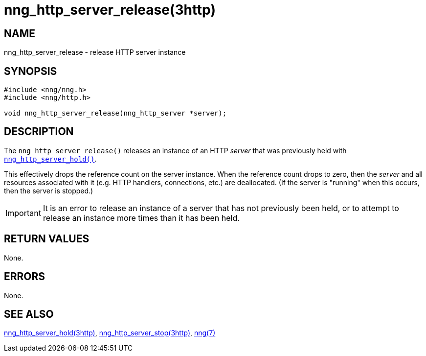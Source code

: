 = nng_http_server_release(3http)
//
// Copyright 2018 Staysail Systems, Inc. <info@staysail.tech>
// Copyright 2018 Capitar IT Group BV <info@capitar.com>
//
// This document is supplied under the terms of the MIT License, a
// copy of which should be located in the distribution where this
// file was obtained (LICENSE.txt).  A copy of the license may also be
// found online at https://opensource.org/licenses/MIT.
//

== NAME

nng_http_server_release - release HTTP server instance

== SYNOPSIS

[source, c]
----
#include <nng/nng.h>
#include <nng/http.h>

void nng_http_server_release(nng_http_server *server);
----

== DESCRIPTION

The `nng_http_server_release()` releases an instance of an HTTP _server_
that was previously held with
xref:nng_http_server_hold.3http.adoc[`nng_http_server_hold()`].

This effectively drops the reference count on the server instance.  When
the reference count drops to zero, then the _server_ and all resources
associated with it (e.g. HTTP handlers, connections, etc.) are deallocated.
(If the server is "running" when this occurs, then the server is stopped.)

IMPORTANT: It is an error to release an instance of a server that has
not previously been held, or to attempt to release an instance more
times than it has been held.

== RETURN VALUES

None.

== ERRORS

None.

== SEE ALSO

[.text-left]
xref:nng_http_server_hold.3http.adoc[nng_http_server_hold(3http)],
xref:nng_http_server_stop.3http.adoc[nng_http_server_stop(3http)],
xref:nng.7.adoc[nng(7)]
